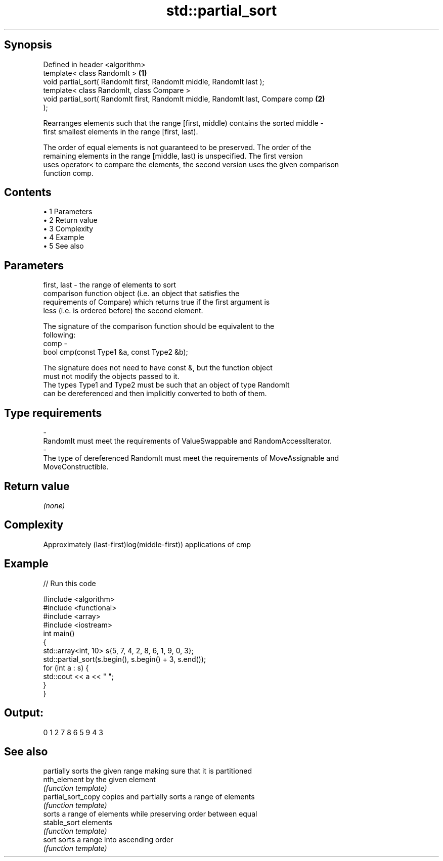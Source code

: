 .TH std::partial_sort 3 "Apr 19 2014" "1.0.0" "C++ Standard Libary"
.SH Synopsis
   Defined in header <algorithm>
   template< class RandomIt >                                                      \fB(1)\fP
   void partial_sort( RandomIt first, RandomIt middle, RandomIt last );
   template< class RandomIt, class Compare >
   void partial_sort( RandomIt first, RandomIt middle, RandomIt last, Compare comp \fB(2)\fP
   );

   Rearranges elements such that the range [first, middle) contains the sorted middle -
   first smallest elements in the range [first, last).

   The order of equal elements is not guaranteed to be preserved. The order of the
   remaining elements in the range [middle, last) is unspecified. The first version
   uses operator< to compare the elements, the second version uses the given comparison
   function comp.

.SH Contents

     • 1 Parameters
     • 2 Return value
     • 3 Complexity
     • 4 Example
     • 5 See also

.SH Parameters

   first, last - the range of elements to sort
                 comparison function object (i.e. an object that satisfies the
                 requirements of Compare) which returns true if the first argument is
                 less (i.e. is ordered before) the second element.

                 The signature of the comparison function should be equivalent to the
                 following:
   comp        -
                  bool cmp(const Type1 &a, const Type2 &b);

                 The signature does not need to have const &, but the function object
                 must not modify the objects passed to it.
                 The types Type1 and Type2 must be such that an object of type RandomIt
                 can be dereferenced and then implicitly converted to both of them. 
.SH Type requirements
   -
   RandomIt must meet the requirements of ValueSwappable and RandomAccessIterator.
   -
   The type of dereferenced RandomIt must meet the requirements of MoveAssignable and
   MoveConstructible.

.SH Return value

   \fI(none)\fP

.SH Complexity

   Approximately (last-first)log(middle-first)) applications of cmp

.SH Example

   
// Run this code

 #include <algorithm>
 #include <functional>
 #include <array>
 #include <iostream>
  
 int main()
 {
     std::array<int, 10> s{5, 7, 4, 2, 8, 6, 1, 9, 0, 3};
  
     std::partial_sort(s.begin(), s.begin() + 3, s.end());
     for (int a : s) {
         std::cout << a << " ";
     }
 }

.SH Output:

 0 1 2 7 8 6 5 9 4 3

.SH See also

                     partially sorts the given range making sure that it is partitioned
   nth_element       by the given element
                     \fI(function template)\fP
   partial_sort_copy copies and partially sorts a range of elements
                     \fI(function template)\fP
                     sorts a range of elements while preserving order between equal
   stable_sort       elements
                     \fI(function template)\fP
   sort              sorts a range into ascending order
                     \fI(function template)\fP
